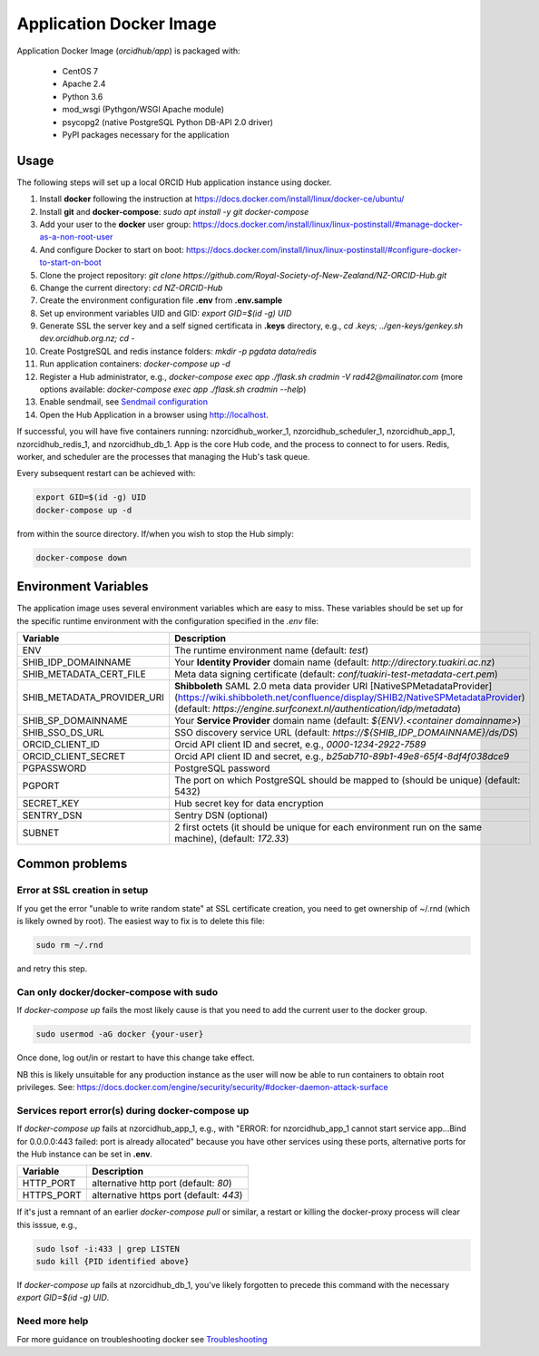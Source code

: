 Application Docker Image
------------------------

Application Docker Image (`orcidhub/app`) is packaged with:

 - CentOS 7
 - Apache 2.4
 - Python 3.6
 - mod_wsgi (Pythgon/WSGI Apache module)
 - psycopg2 (native PostgreSQL Python DB-API 2.0 driver)
 - PyPI packages necessary for the application

Usage
~~~~~

The following steps will set up a local ORCID Hub application instance using docker.

#. Install **docker** following the instruction at https://docs.docker.com/install/linux/docker-ce/ubuntu/
#. Install **git** and **docker-compose**: `sudo apt install -y git docker-compose`
#. Add your user to the **docker** user group: https://docs.docker.com/install/linux/linux-postinstall/#manage-docker-as-a-non-root-user
#. And configure Docker to start on boot: https://docs.docker.com/install/linux/linux-postinstall/#configure-docker-to-start-on-boot
#. Clone the project repository: `git clone https://github.com/Royal-Society-of-New-Zealand/NZ-ORCID-Hub.git`
#. Change the current directory: `cd NZ-ORCID-Hub`
#. Create the environment configuration file **.env** from **.env.sample**
#. Set up environment variables UID and GID: `export GID=$(id -g) UID`
#. Generate SSL the server key and a self signed certificata in **.keys** directory, e.g., `cd .keys; ../gen-keys/genkey.sh dev.orcidhub.org.nz; cd -`
#. Create PostgreSQL and redis instance folders: `mkdir -p pgdata data/redis`
#. Run application containers: `docker-compose up -d`
#. Register a Hub administrator, e.g., `docker-compose exec app ./flask.sh cradmin -V rad42@mailinator.com` (more options available: `docker-compose exec app ./flask.sh cradmin --help`)
#. Enable sendmail, see `Sendmail configuration <http://docs.orcidhub.org.nz/latest/sendmail.rst>`_
#. Open the Hub Application in a browser using http://localhost.

If successful, you will have five containers running: nzorcidhub_worker_1,
nzorcidhub_scheduler_1, nzorcidhub_app_1, nzorcidhub_redis_1, and nzorcidhub_db_1.
App is the core Hub code, and the process to connect to for users.
Redis, worker, and scheduler are the processes that managing the Hub's task queue.

Every subsequent restart can be achieved with:

.. code-block:: bash

   export GID=$(id -g) UID
   docker-compose up -d

from within the source directory.  If/when you wish to stop the Hub simply:

.. code-block:: bash

   docker-compose down

Environment Variables
~~~~~~~~~~~~~~~~~~~~~

The application image uses several environment variables which are easy
to miss. These variables should be set up for the specific runtime
environment with the configuration specified in the *.env* file:

==========================  ==================
Variable                    Description
==========================  ==================
ENV                         The runtime environment name (default: *test*)
SHIB_IDP_DOMAINNAME         Your **Identity Provider** domain name (default: *http://directory.tuakiri.ac.nz*)
SHIB_METADATA_CERT_FILE     Meta data signing certificate (default: *conf/tuakiri-test-metadata-cert.pem*)
SHIB_METADATA_PROVIDER_URI  **Shibboleth** SAML 2.0 meta data provider URI [NativeSPMetadataProvider](https://wiki.shibboleth.net/confluence/display/SHIB2/NativeSPMetadataProvider) (default: *https://engine.surfconext.nl/authentication/idp/metadata*)
SHIB_SP_DOMAINNAME          Your **Service Provider** domain name (default: *${ENV}.<container domainname>*)
SHIB_SSO_DS_URL             SSO discovery service URL (default: *https://${SHIB_IDP_DOMAINNAME}/ds/DS*)
ORCID_CLIENT_ID             Orcid API client ID and secret, e.g., *0000-1234-2922-7589*
ORCID_CLIENT_SECRET         Orcid API client ID and secret, e.g., *b25ab710-89b1-49e8-65f4-8df4f038dce9*
PGPASSWORD                  PostgreSQL password
PGPORT                      The port on which PostgreSQL should be mapped to (should be unique) (default: 5432)
SECRET_KEY                  Hub secret key for data encryption
SENTRY_DSN                  Sentry DSN (optional)
SUBNET                      2 first octets (it should be unique for each environment run on the same machine), (default: *172.33*)
==========================  ==================

Common problems
~~~~~~~~~~~~~~~

Error at SSL creation in setup
______________________________

If you get the error "unable to write random state" at SSL certificate creation,
you need to get ownership of ~/.rnd (which is likely owned by root). The
easiest way to fix is to delete this file:

.. code-block:: bash

   sudo rm ~/.rnd

and retry this step.

Can only docker/docker-compose with sudo
________________________________________

If `docker-compose up` fails the most likely cause is
that you need to add the current user to the docker group.

.. code-block:: bash

   sudo usermod -aG docker {your-user}

Once done, log out/in or restart to have this change take effect.

NB this is likely unsuitable for any production instance as the user will
now be able to run containers to obtain root privileges.
See: https://docs.docker.com/engine/security/security/#docker-daemon-attack-surface

Services report error(s) during docker-compose up
_________________________________________________

If `docker-compose up` fails at nzorcidhub_app_1, e.g., with
"ERROR: for nzorcidhub_app_1  cannot start service app...Bind for 0.0.0.0:443
failed:  port is already allocated" because you have other services using these
ports, alternative ports for the Hub instance can be set in **.env**.

==========================  ==================
Variable                    Description
==========================  ==================
HTTP_PORT                   alternative http port (default: *80*)
HTTPS_PORT                  alternative https port (default: *443*)
==========================  ==================

If it's just a remnant of an earlier `docker-compose pull` or similar, a restart
or killing the docker-proxy process will clear this isssue, e.g.,

.. code-block:: bash

   sudo lsof -i:433 | grep LISTEN
   sudo kill {PID identified above}

If `docker-compose up` fails at nzorcidhub_db_1, you've likely forgotten to
precede this command with the necessary `export GID=$(id -g) UID`.

Need more help
______________

For more guidance on troubleshooting docker see
`Troubleshooting <http://docs.orcidhub.org.nz/latest/troubleshooting.rst>`_
